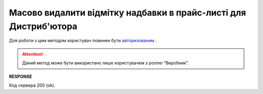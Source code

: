 ############################################################################
**Масово видалити відмітку надбавки в прайс-листі для Дистриб'ютора**
############################################################################

Для роботи з цим методом користувач повинен бути `авторизованим <https://wiki.edin.ua/uk/latest/Distribution/EDIN_2_0/API_2_0/Methods/Authorization.html>`__ .

.. attention::
   Даний метод може бути використано лише користувачем з роллю "Виробник".

.. csv-table:: 
  :file: DelSurcharge.csv
  :widths:  10, 41
  :stub-columns: 0

**RESPONSE**

Код сервера 200 (ok).
